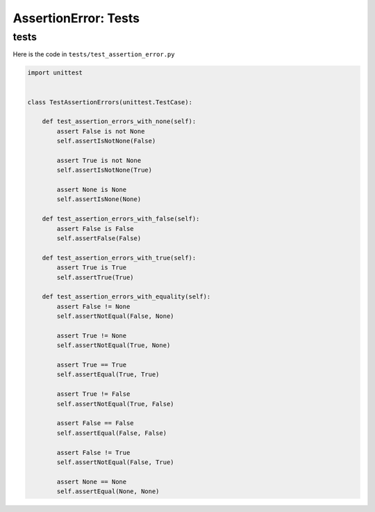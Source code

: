 
AssertionError: Tests
=====================


tests
-----

Here is the code in ``tests/test_assertion_error.py``

.. code-block:: python

    import unittest


    class TestAssertionErrors(unittest.TestCase):

        def test_assertion_errors_with_none(self):
            assert False is not None
            self.assertIsNotNone(False)

            assert True is not None
            self.assertIsNotNone(True)

            assert None is None
            self.assertIsNone(None)

        def test_assertion_errors_with_false(self):
            assert False is False
            self.assertFalse(False)

        def test_assertion_errors_with_true(self):
            assert True is True
            self.assertTrue(True)

        def test_assertion_errors_with_equality(self):
            assert False != None
            self.assertNotEqual(False, None)

            assert True != None
            self.assertNotEqual(True, None)

            assert True == True
            self.assertEqual(True, True)

            assert True != False
            self.assertNotEqual(True, False)

            assert False == False
            self.assertEqual(False, False)

            assert False != True
            self.assertNotEqual(False, True)

            assert None == None
            self.assertEqual(None, None)
